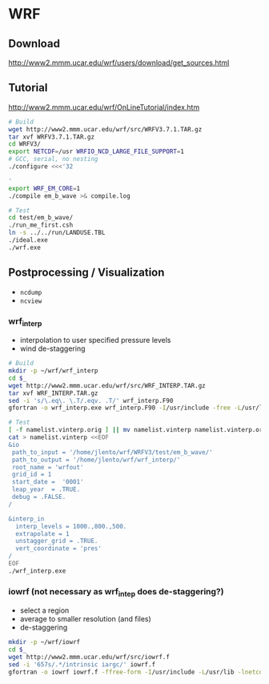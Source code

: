 * WRF

** Download

http://www2.mmm.ucar.edu/wrf/users/download/get_sources.html

** Tutorial

http://www2.mmm.ucar.edu/wrf/OnLineTutorial/index.htm

#+BEGIN_SRC bash
# Build
wget http://www2.mmm.ucar.edu/wrf/src/WRFV3.7.1.TAR.gz
tar xvf WRFV3.7.1.TAR.gz
cd WRFV3/
export NETCDF=/usr WRFIO_NCD_LARGE_FILE_SUPPORT=1
# GCC, serial, no nesting
./configure <<<'32

'
export WRF_EM_CORE=1
./compile em_b_wave >& compile.log

# Test
cd test/em_b_wave/
./run_me_first.csh
ln -s ../../run/LANDUSE.TBL
./ideal.exe
./wrf.exe
#+END_SRC

** Postprocessing / Visualization

- ~ncdump~
- ~ncview~

*** wrf_interp

- interpolation to user specified pressure levels
- wind de-staggering

#+BEGIN_SRC bash
# Build
mkdir -p ~/wrf/wrf_interp
cd $_
wget http://www2.mmm.ucar.edu/wrf/src/WRF_INTERP.TAR.gz
tar xvf WRF_INTERP.TAR.gz
sed -i 's/\.eq\. \.T/.eqv. .T/' wrf_interp.F90
gfortran -o wrf_interp.exe wrf_interp.F90 -I/usr/include -free -L/usr/lib -lnetcdff

# Test
[ -f namelist.vinterp.orig ] || mv namelist.vinterp namelist.vinterp.orig
cat > namelist.vinterp <<EOF
&io
 path_to_input = '/home/jlento/wrf/WRFV3/test/em_b_wave/'
 path_to_output = '/home/jlento/wrf/wrf_interp/'
 root_name = 'wrfout'
 grid_id = 1
 start_date =  '0001'
 leap_year  = .TRUE.
 debug = .FALSE.
/

&interp_in
  interp_levels = 1000.,800.,500.
  extrapolate = 1
  unstagger_grid = .TRUE.
  vert_coordinate = 'pres'
/
EOF
./wrf_interp.exe
#+END_SRC


*** iowrf (not necessary as wrf_intep does de-staggering?)

- select a region
- average to smaller resolution (and files)
- de-staggering

#+BEGIN_SRC bash
mkdir -p ~/wrf/iowrf
cd $_
wget http://www2.mmm.ucar.edu/wrf/src/iowrf.f
sed -i '657s/.*/intrinsic iargc/' iowrf.f
gfortran -o iowrf iowrf.f -ffree-form -I/usr/include -L/usr/lib -lnetcdff

#+END_SRC
